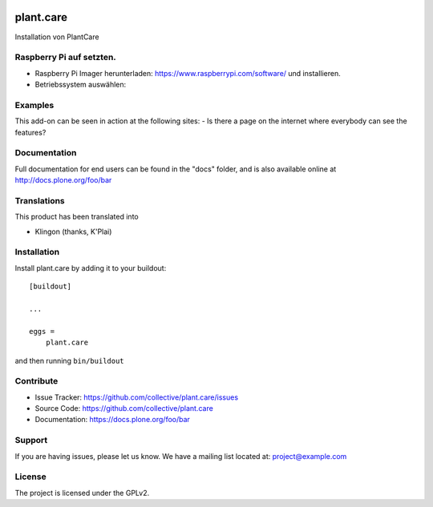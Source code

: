 .. This README is meant for consumption by humans and pypi. Pypi can render rst files so please do not use Sphinx features.
   If you want to learn more about writing documentation, please check out: http://docs.plone.org/about/documentation_styleguide.html
   This text does not appear on pypi or github. It is a comment.

.. image:: https://travis-ci.org/collective/plant.care.svg?branch=master
    :target: https://travis-ci.org/collective/plant.care

.. image:: https://coveralls.io/repos/github/collective/plant.care/badge.svg?branch=master
    :target: https://coveralls.io/github/collective/plant.care?branch=master
    :alt: Coveralls

.. image:: https://img.shields.io/pypi/v/plant.care.svg
    :target: https://pypi.python.org/pypi/plant.care/
    :alt: Latest Version

.. image:: https://img.shields.io/pypi/status/plant.care.svg
    :target: https://pypi.python.org/pypi/plant.care
    :alt: Egg Status

.. image:: https://img.shields.io/pypi/pyversions/plant.care.svg?style=plastic   :alt: Supported - Python Versions

.. image:: https://img.shields.io/pypi/l/plant.care.svg
    :target: https://pypi.python.org/pypi/plant.care/
    :alt: License


==========
plant.care
==========

Installation von PlantCare

Raspberry Pi auf setzten.
--------

- Raspberry Pi Imager herunterladen: https://www.raspberrypi.com/software/ und installieren.
- Betriebssystem auswählen: 
.. image:: ./docs/pios.jpg
    :target: ./docs/pios.jpg
    :alt: License

Examples
--------

This add-on can be seen in action at the following sites:
- Is there a page on the internet where everybody can see the features?


Documentation
-------------

Full documentation for end users can be found in the "docs" folder, and is also available online at http://docs.plone.org/foo/bar


Translations
------------

This product has been translated into

- Klingon (thanks, K'Plai)


Installation
------------

Install plant.care by adding it to your buildout::

    [buildout]

    ...

    eggs =
        plant.care


and then running ``bin/buildout``


Contribute
----------

- Issue Tracker: https://github.com/collective/plant.care/issues
- Source Code: https://github.com/collective/plant.care
- Documentation: https://docs.plone.org/foo/bar


Support
-------

If you are having issues, please let us know.
We have a mailing list located at: project@example.com


License
-------

The project is licensed under the GPLv2.
